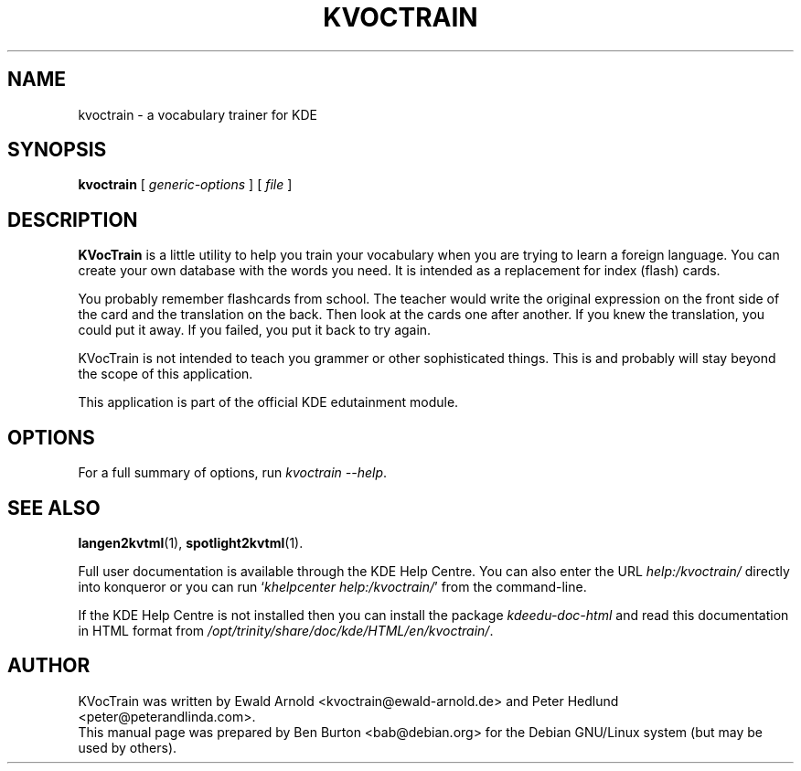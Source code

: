 .\"                                      Hey, EMACS: -*- nroff -*-
.\" First parameter, NAME, should be all caps
.\" Second parameter, SECTION, should be 1-8, maybe w/ subsection
.\" other parameters are allowed: see man(7), man(1)
.TH KVOCTRAIN 1 "March 16, 2005"
.\" Please adjust this date whenever revising the manpage.
.\"
.\" Some roff macros, for reference:
.\" .nh        disable hyphenation
.\" .hy        enable hyphenation
.\" .ad l      left justify
.\" .ad b      justify to both left and right margins
.\" .nf        disable filling
.\" .fi        enable filling
.\" .br        insert line break
.\" .sp <n>    insert n+1 empty lines
.\" for manpage-specific macros, see man(7)
.SH NAME
kvoctrain \- a vocabulary trainer for KDE
.SH SYNOPSIS
.B kvoctrain
.RI "[ " generic-options " ] [ " file " ]"
.SH DESCRIPTION
\fBKVocTrain\fP is a little utility to help you train your vocabulary when you
are trying to learn a foreign language.  You can create your own database
with the words you need.  It is intended as a replacement for index
(flash) cards.
.PP
You probably remember flashcards from school.  The teacher would write the
original expression on the front side of the card and the translation on
the back.  Then look at the cards one after another.  If you knew the
translation, you could put it away.  If you failed, you put it back to
try again.
.PP
KVocTrain is not intended to teach you grammer or other sophisticated
things. This is and probably will stay beyond the scope of this application.
.PP
This application is part of the official KDE edutainment module.
.SH OPTIONS
For a full summary of options, run \fIkvoctrain \-\-help\fP.
.SH SEE ALSO
.BR langen2kvtml (1),
.BR spotlight2kvtml (1).
.PP
Full user documentation is available through the KDE Help Centre.
You can also enter the URL
\fIhelp:/kvoctrain/\fP
directly into konqueror or you can run
`\fIkhelpcenter help:/kvoctrain/\fP'
from the command-line.
.PP
If the KDE Help Centre is not installed then you can install the package
\fIkdeedu-doc-html\fP and read this documentation in HTML format from
\fI/opt/trinity/share/doc/kde/HTML/en/kvoctrain/\fP.
.SH AUTHOR
KVocTrain was written by Ewald Arnold <kvoctrain@ewald-arnold.de>
and Peter Hedlund <peter@peterandlinda.com>.
.br
This manual page was prepared by Ben Burton <bab@debian.org>
for the Debian GNU/Linux system (but may be used by others).
